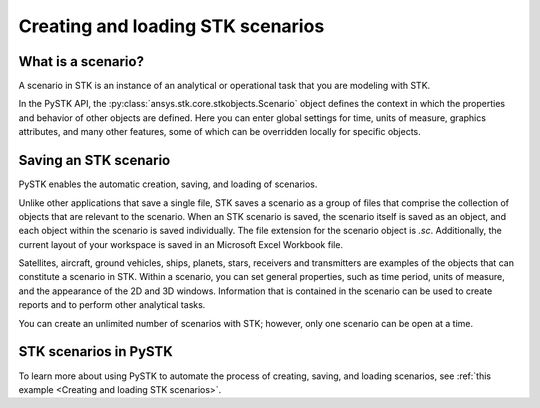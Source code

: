 Creating and loading STK scenarios
##################################

What is a scenario?
===================

A scenario in STK is an instance of an analytical or operational task that you are modeling with STK. 

In the PySTK API, the :py:class:`ansys.stk.core.stkobjects.Scenario` object defines the context in which the properties and behavior of other objects are defined. Here you can enter global settings for time, units of measure, graphics attributes, and many other features, some of which can be overridden locally for specific objects.

Saving an STK scenario
======================

PySTK enables the automatic creation, saving, and loading of scenarios.

Unlike other applications that save a single file, STK saves a scenario as a group of files that comprise the collection of objects that are relevant to the scenario. When an STK scenario is saved, the scenario itself is saved as an object, and each object within the scenario is saved individually. The file extension for the scenario object is `.sc`. Additionally, the current layout of your workspace is saved in an Microsoft Excel Workbook file.

Satellites, aircraft, ground vehicles, ships, planets, stars, receivers and transmitters are examples of the objects that can constitute a scenario in STK. Within a scenario, you can set general properties, such as time period, units of measure, and the appearance of the 2D and 3D windows. Information that is contained in the scenario can be used to create reports and to perform other analytical tasks.

You can create an unlimited number of scenarios with STK; however, only one scenario can be open at a time.

STK scenarios in PySTK
======================

To learn more about using PySTK to automate the process of creating, saving, and loading scenarios, see :ref:`this example <Creating and loading STK scenarios>`.